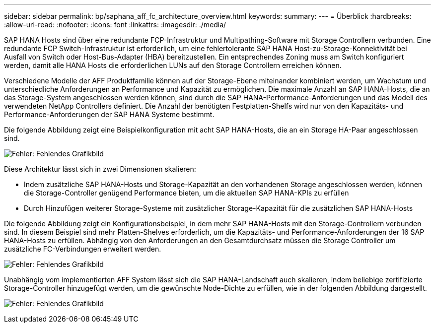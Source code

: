 ---
sidebar: sidebar 
permalink: bp/saphana_aff_fc_architecture_overview.html 
keywords:  
summary:  
---
= Überblick
:hardbreaks:
:allow-uri-read: 
:nofooter: 
:icons: font
:linkattrs: 
:imagesdir: ./media/


SAP HANA Hosts sind über eine redundante FCP-Infrastruktur und Multipathing-Software mit Storage Controllern verbunden. Eine redundante FCP Switch-Infrastruktur ist erforderlich, um eine fehlertolerante SAP HANA Host-zu-Storage-Konnektivität bei Ausfall von Switch oder Host-Bus-Adapter (HBA) bereitzustellen. Ein entsprechendes Zoning muss am Switch konfiguriert werden, damit alle HANA Hosts die erforderlichen LUNs auf den Storage Controllern erreichen können.

Verschiedene Modelle der AFF Produktfamilie können auf der Storage-Ebene miteinander kombiniert werden, um Wachstum und unterschiedliche Anforderungen an Performance und Kapazität zu ermöglichen. Die maximale Anzahl an SAP HANA-Hosts, die an das Storage-System angeschlossen werden können, sind durch die SAP HANA-Performance-Anforderungen und das Modell des verwendeten NetApp Controllers definiert. Die Anzahl der benötigten Festplatten-Shelfs wird nur von den Kapazitäts- und Performance-Anforderungen der SAP HANA Systeme bestimmt.

Die folgende Abbildung zeigt eine Beispielkonfiguration mit acht SAP HANA-Hosts, die an ein Storage HA-Paar angeschlossen sind.

image:saphana_aff_fc_image2.png["Fehler: Fehlendes Grafikbild"]

Diese Architektur lässt sich in zwei Dimensionen skalieren:

* Indem zusätzliche SAP HANA-Hosts und Storage-Kapazität an den vorhandenen Storage angeschlossen werden, können die Storage-Controller genügend Performance bieten, um die aktuellen SAP HANA-KPIs zu erfüllen
* Durch Hinzufügen weiterer Storage-Systeme mit zusätzlicher Storage-Kapazität für die zusätzlichen SAP HANA-Hosts


Die folgende Abbildung zeigt ein Konfigurationsbeispiel, in dem mehr SAP HANA-Hosts mit den Storage-Controllern verbunden sind. In diesem Beispiel sind mehr Platten-Shelves erforderlich, um die Kapazitäts- und Performance-Anforderungen der 16 SAP HANA-Hosts zu erfüllen. Abhängig von den Anforderungen an den Gesamtdurchsatz müssen die Storage Controller um zusätzliche FC-Verbindungen erweitert werden.

image:saphana_aff_fc_image3.png["Fehler: Fehlendes Grafikbild"]

Unabhängig vom implementierten AFF System lässt sich die SAP HANA-Landschaft auch skalieren, indem beliebige zertifizierte Storage-Controller hinzugefügt werden, um die gewünschte Node-Dichte zu erfüllen, wie in der folgenden Abbildung dargestellt.

image:saphana_aff_fc_image4.png["Fehler: Fehlendes Grafikbild"]
